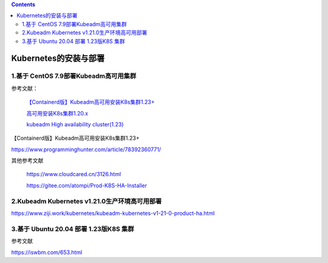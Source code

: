 .. contents::
   :depth: 3
..

Kubernetes的安装与部署
======================

1.基于 CentOS 7.9部署Kubeadm高可用集群
--------------------------------------

参考文献：

   `【Containerd版】Kubeadm高可用安装K8s集群1.23+ <https://www.cnblogs.com/dukuan/p/15857388.html>`__

   `高可用安装K8s集群1.20.x <https://www.cnblogs.com/dukuan/p/14124600.html>`__

   `kubeadm High availability
   cluster(1.23) <https://www.cnblogs.com/pengpengboshi/p/16035166.html>`__

【Containerd版】Kubeadm高可用安装K8s集群1.23+

https://www.programminghunter.com/article/78392360771/

其他参考文献

   https://www.cloudcared.cn/3126.html

   https://gitee.com/atompi/Prod-K8S-HA-Installer

2.Kubeadm Kubernetes v1.21.0生产环境高可用部署
----------------------------------------------

https://www.ziji.work/kubernetes/kubeadm-kubernetes-v1-21-0-product-ha.html

3.基于 Ubuntu 20.04 部署 1.23版K8S 集群
---------------------------------------

参考文献

https://iswbm.com/653.html
